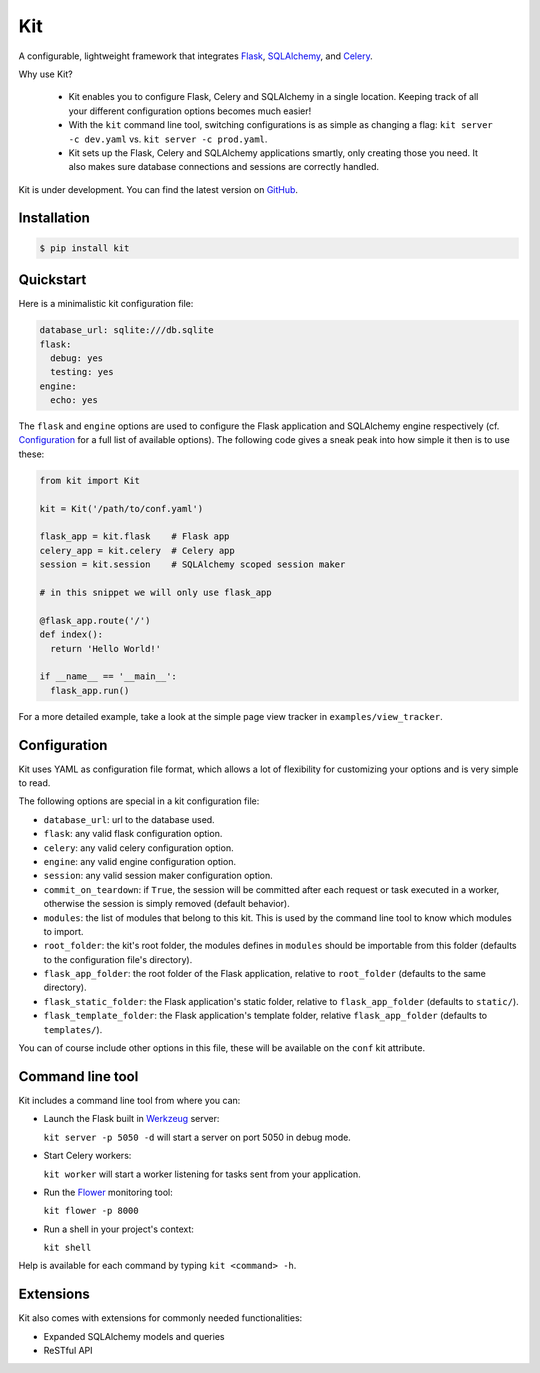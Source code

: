 Kit
===

A configurable, lightweight framework that integrates Flask_, SQLAlchemy_, and
Celery_.

Why use Kit?
  
  - Kit enables you to configure Flask, Celery and SQLAlchemy in a single
    location. Keeping track of all your different configuration options 
    becomes much easier!

  - With the ``kit`` command line tool, switching configurations is as simple
    as changing a flag: ``kit server -c dev.yaml`` vs.  ``kit server -c
    prod.yaml``.

  - Kit sets up the Flask, Celery and SQLAlchemy applications smartly, only
    creating those you need. It also makes sure database connections and
    sessions are correctly handled.

Kit is under development. You can find the latest version on GitHub_.


Installation
------------

.. code:: bash

   $ pip install kit


Quickstart
----------

Here is a minimalistic kit configuration file:

.. code:: yaml

   database_url: sqlite:///db.sqlite
   flask:
     debug: yes
     testing: yes
   engine:
     echo: yes


The ``flask`` and ``engine`` options are used to configure the Flask
application and SQLAlchemy engine respectively (cf. Configuration_ for a full
list of available options). The following code gives a sneak peak into how
simple it then is to use these:

.. code:: python

   from kit import Kit

   kit = Kit('/path/to/conf.yaml')

   flask_app = kit.flask    # Flask app
   celery_app = kit.celery  # Celery app
   session = kit.session    # SQLAlchemy scoped session maker

   # in this snippet we will only use flask_app

   @flask_app.route('/')
   def index():
     return 'Hello World!'

   if __name__ == '__main__':
     flask_app.run()


For a more detailed example, take a look at the simple page view tracker
in ``examples/view_tracker``.


Configuration
-------------

Kit uses YAML as configuration file format, which allows a lot of flexibility
for customizing your options and is very simple to read.

The following options are special in a kit configuration file:

* ``database_url``: url to the database used.
* ``flask``: any valid flask configuration option.
* ``celery``: any valid celery configuration option.
* ``engine``: any valid engine configuration option.
* ``session``: any valid session maker configuration option.
* ``commit_on_teardown``: if ``True``, the session will be committed after
  each request or task executed in a worker, otherwise the session is simply
  removed (default behavior).
* ``modules``: the list of modules that belong to this kit. This is used by
  the command line tool to know which modules to import.
* ``root_folder``: the kit's root folder, the modules defines in ``modules``
  should be importable from this folder (defaults to the configuration file's
  directory).
* ``flask_app_folder``: the root folder of the Flask application, relative to
  ``root_folder`` (defaults to the same directory).
* ``flask_static_folder``: the Flask application's static folder, relative to
  ``flask_app_folder`` (defaults to ``static/``).
* ``flask_template_folder``: the Flask application's template folder, relative
  ``flask_app_folder`` (defaults to ``templates/``).

You can of course include other options in this file, these will be
available on the ``conf`` kit attribute.


Command line tool
-----------------

Kit includes a command line tool from where you can:

- Launch the Flask built in Werkzeug_ server:
  
  ``kit server -p 5050 -d`` will start a server on port 5050 in debug mode.

- Start Celery workers:

  ``kit worker`` will start a worker listening for tasks sent from your
  application.

- Run the Flower_ monitoring tool:

  ``kit flower -p 8000``

- Run a shell in your project's context:

  ``kit shell``

Help is available for each command by typing ``kit <command> -h``.


Extensions
----------

Kit also comes with extensions for commonly needed functionalities:

- Expanded SQLAlchemy models and queries
- ReSTful API


.. _Bootstrap: http://twitter.github.com/bootstrap/index.html
.. _Flask: http://flask.pocoo.org/docs/api/
.. _Flask-Script: http://flask-script.readthedocs.org/en/latest/
.. _Flask-Login: http://packages.python.org/Flask-Login/
.. _Flask-Restless: https://flask-restless.readthedocs.org/en/latest/
.. _Jinja: http://jinja.pocoo.org/docs/
.. _Celery: http://docs.celeryproject.org/en/latest/index.html
.. _Flower: https://github.com/mher/flower
.. _Datatables: http://datatables.net/examples/
.. _SQLAlchemy: http://docs.sqlalchemy.org/en/rel_0_7/orm/tutorial.html
.. _MySQL: http://dev.mysql.com/doc/
.. _Google OAuth 2: https://developers.google.com/accounts/docs/OAuth2
.. _Google API console: https://code.google.com/apis/console
.. _jQuery: http://jquery.com/
.. _jQuery UI: http://jqueryui.com/
.. _Backbone-Relational: https://github.com/PaulUithol/Backbone-relational
.. _FlaskRESTful: http://flask-restful.readthedocs.org/en/latest/index.html
.. _GitHub pages: http://mtth.github.com/kit
.. _GitHub: http://github.com/mtth/kit
.. _IPython: http://ipython.org/
.. _Werkzeug: http://werkzeug.pocoo.org/
.. _Requests: http://docs.python-requests.org/en/latest/


